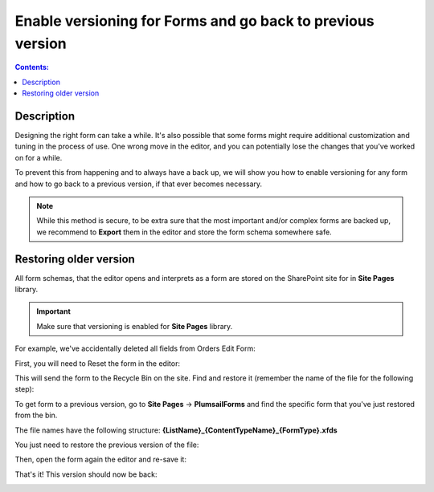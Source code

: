 Enable versioning for Forms and go back to previous version
============================================================

.. contents:: Contents:
 :local:
 :depth: 1
 
Description
--------------------------------------------------
Designing the right form can take a while. It's also possible that some forms might require additional customization and tuning in the process of use. One wrong move in the editor, and you can potentially lose the changes that you've worked on for a while. 

To prevent this from happening and to always have a back up, we will show you how to enable versioning for any form and how to go back to a previous version, if that ever becomes necessary.

.. Note:: While this method is secure, to be extra sure that the most important and/or complex forms are backed up, we recommend to **Export** them in the editor and store the form schema somewhere safe.

Restoring older version
--------------------------------------------------
All form schemas, that the editor opens and interprets as a form are stored on the SharePoint site for in **Site Pages** library.

.. important:: Make sure that versioning is enabled for **Site Pages** library.

For example, we've accidentally deleted all fields from Orders Edit Form:

|pic0|

.. |pic0| image:: ../images/how-to/form-versions/how-to-form-versions-0-problem.png
   :alt: Empty form


First, you will need to Reset the form in the editor:

|pic1|

.. |pic1| image:: ../images/how-to/form-versions/how-to-form-versions-1-reset.png
   :alt: Reset form

This will send the form to the Recycle Bin on the site. Find and restore it (remember the name of the file for the following step):

|pic2|

.. |pic2| image:: ../images/how-to/form-versions/how-to-form-versions-2-restore.png
   :alt: Restore form

To get form to a previous version, go to **Site Pages** -> **PlumsailForms** and find the specific form that you've just restored from the bin. 

The file names have the following structure: **{ListName}_{ContentTypeName}_{FormType}.xfds**

|pic3|

.. |pic3| image:: ../images/how-to/form-versions/how-to-form-versions-3-history.png
   :alt: Find form

You just need to restore the previous version of the file:

|pic4|

.. |pic4| image:: ../images/how-to/form-versions/how-to-form-versions-4-version.png
   :alt: Restore form version

Then, open the form again the editor and re-save it:

|pic5|

.. |pic5| image:: ../images/how-to/form-versions/how-to-form-versions-5-save.png
   :alt: Re-save form

That's it! This version should now be back:

|pic6|

.. |pic6| image:: ../images/how-to/form-versions/how-to-form-versions-6-result.png
   :alt: Restored form

